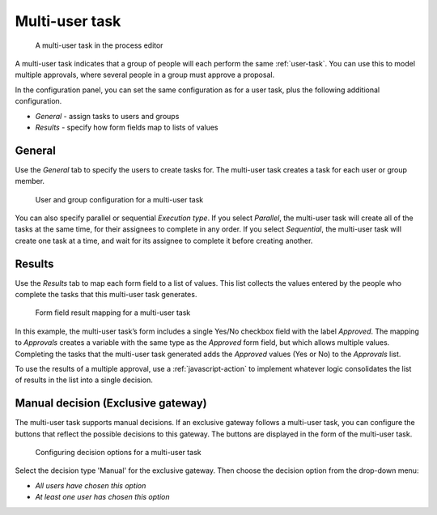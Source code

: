 .. _multi-user-task:

Multi-user task
---------------

.. figure:: /_static/images/action-types/multi-user-task/multi-user-task.png

   A multi-user task in the process editor

A multi-user task indicates that a group of people will each perform the same :ref:`user-task`.
You can use this to model multiple approvals, where several people in a group must approve a proposal.

In the configuration panel, you can set the same configuration as for a user task, plus the following additional configuration.

* *General* - assign tasks to users and groups
* *Results* - specify how form fields map to lists of values

General
^^^^^^^

Use the *General* tab to specify the users to create tasks for.
The multi-user task creates a task for each user or group member.

.. figure:: /_static/images/action-types/multi-user-task/configuration.png

   User and group configuration for a multi-user task

You can also specify parallel or sequential *Execution type*.
If you select *Parallel*, the multi-user task will create all of the tasks at the same time, for their assignees to complete in any order.
If you select *Sequential*, the multi-user task will create one task at a time, and wait for its assignee to complete it before creating another.

Results
^^^^^^^

Use the *Results* tab to map each form field to a list of values.
This list collects the values entered by the people who complete the tasks that this multi-user task generates.

.. figure:: /_static/images/action-types/multi-user-task/results.png

   Form field result mapping for a multi-user task

In this example, the multi-user task’s form includes a single Yes/No checkbox field with the label *Approved*.
The mapping to *Approvals* creates a variable with the same type as the *Approved* form field, but which allows multiple values.
Completing the tasks that the multi-user task generated adds the *Approved* values (Yes or No) to the *Approvals* list.

To use the results of a multiple approval, use a :ref:`javascript-action` to implement whatever logic consolidates the list of results in the list into a single decision.

Manual decision (Exclusive gateway)
^^^^^^^^^^^^^^^^^^^^^^^^^^^^^^^^^^^

The multi-user task supports manual decisions.
If an exclusive gateway follows a multi-user task, you can configure the buttons that reflect the possible decisions to this gateway.
The buttons are displayed in the form of the multi-user task.

.. figure:: /_static/images/action-types/multi-user-task/manual-decision.png

   Configuring decision options for a multi-user task

Select the decision type 'Manual' for the exclusive gateway. Then choose the decision option from the drop-down menu:

* *All users have chosen this option*
* *At least one user has chosen this option*
